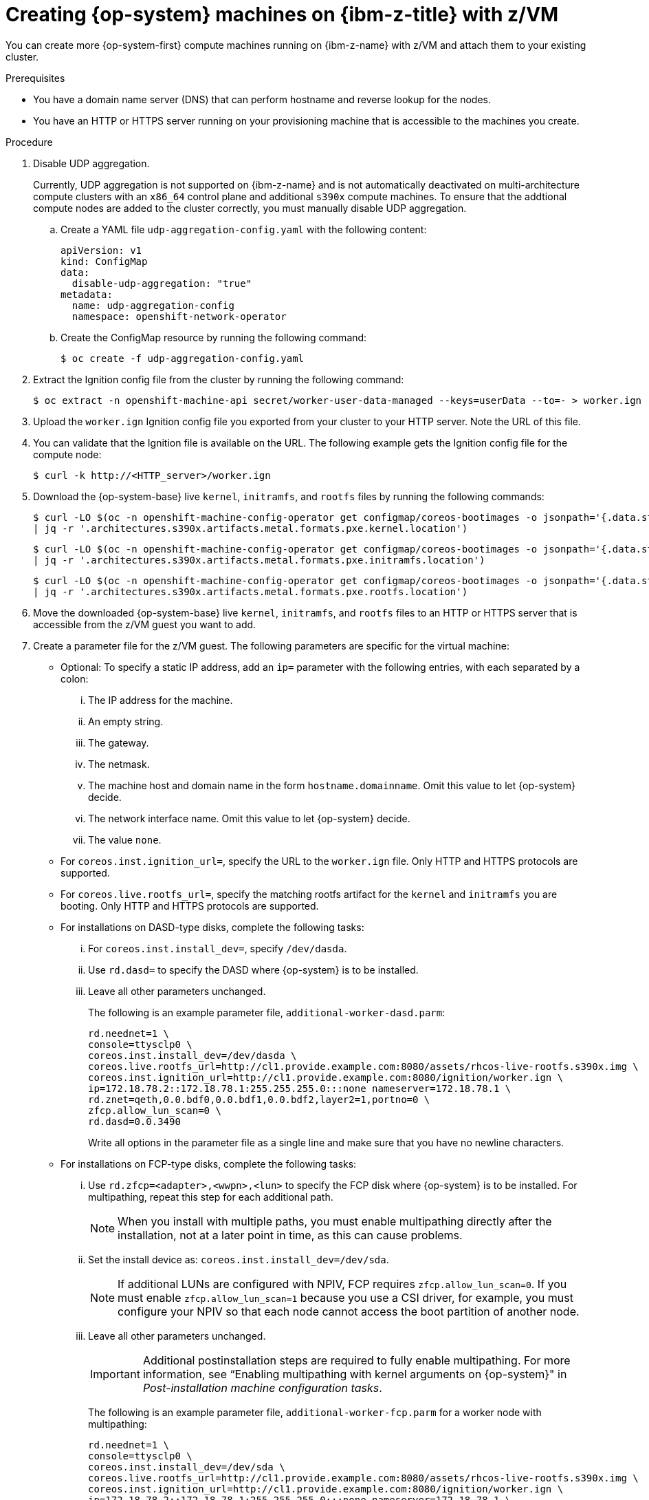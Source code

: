 // Module included in the following assemblies:
//
// * post_installation_configuration/configuring-multi-arch-compute-machines/creating-multi-arch-compute-nodes-ibm-z.adoc

:_mod-docs-content-type: PROCEDURE
[id="machine-user-infra-machines-ibm-z_{context}"]
= Creating {op-system} machines on {ibm-z-title} with z/VM

You can create more {op-system-first} compute machines running on {ibm-z-name} with z/VM and attach them to your existing cluster.

.Prerequisites

* You have a domain name server (DNS) that can perform hostname and reverse lookup for the nodes.
* You have an HTTP or HTTPS server running on your provisioning machine that is accessible to the machines you create.

.Procedure
// Step 1 is a workaround for https://issues.redhat.com/browse/OCPBUGS-18394
// Can be removed when bug is fixed.
. Disable UDP aggregation.
+
Currently, UDP aggregation is not supported on {ibm-z-name} and is not automatically deactivated on multi-architecture compute clusters with an `x86_64` control plane and additional `s390x` compute machines. To ensure that the addtional compute nodes are added to the cluster correctly, you must manually disable UDP aggregation.

.. Create a YAML file `udp-aggregation-config.yaml` with the following content:
+
[source,yaml]
----
apiVersion: v1
kind: ConfigMap
data:
  disable-udp-aggregation: "true"
metadata:
  name: udp-aggregation-config
  namespace: openshift-network-operator
----

.. Create the ConfigMap resource by running the following command:
+
[source,terminal]
----
$ oc create -f udp-aggregation-config.yaml
----

. Extract the Ignition config file from the cluster by running the following command:
+
[source,terminal]
----
$ oc extract -n openshift-machine-api secret/worker-user-data-managed --keys=userData --to=- > worker.ign
----

. Upload the `worker.ign` Ignition config file you exported from your cluster to your HTTP server. Note the URL of this file.

. You can validate that the Ignition file is available on the URL. The following example gets the Ignition config file for the compute node:
+
[source,terminal]
----
$ curl -k http://<HTTP_server>/worker.ign
----

. Download the {op-system-base} live `kernel`, `initramfs`, and `rootfs` files by running the following commands:
+
[source,terminal]
----
$ curl -LO $(oc -n openshift-machine-config-operator get configmap/coreos-bootimages -o jsonpath='{.data.stream}' \
| jq -r '.architectures.s390x.artifacts.metal.formats.pxe.kernel.location')
----
+
[source,terminal]
----
$ curl -LO $(oc -n openshift-machine-config-operator get configmap/coreos-bootimages -o jsonpath='{.data.stream}' \
| jq -r '.architectures.s390x.artifacts.metal.formats.pxe.initramfs.location')
----
+
[source,terminal]
----
$ curl -LO $(oc -n openshift-machine-config-operator get configmap/coreos-bootimages -o jsonpath='{.data.stream}' \
| jq -r '.architectures.s390x.artifacts.metal.formats.pxe.rootfs.location')
----

. Move the downloaded {op-system-base} live `kernel`, `initramfs`, and `rootfs` files to an HTTP or HTTPS server that is accessible from the z/VM guest you want to add.

. Create a parameter file for the z/VM guest. The following parameters are specific for the virtual machine:
** Optional: To specify a static IP address, add an `ip=` parameter with the following entries, with each separated by a colon:
... The IP address for the machine.
... An empty string.
... The gateway.
... The netmask.
... The machine host and domain name in the form `hostname.domainname`. Omit this value to let {op-system} decide.
... The network interface name. Omit this value to let {op-system} decide.
... The value `none`.
** For `coreos.inst.ignition_url=`, specify the URL to the `worker.ign` file. Only HTTP and HTTPS protocols are supported.
** For `coreos.live.rootfs_url=`, specify the matching rootfs artifact for the `kernel` and `initramfs` you are booting. Only HTTP and HTTPS protocols are supported.

** For installations on DASD-type disks, complete the following tasks:
... For `coreos.inst.install_dev=`, specify `/dev/dasda`.
... Use `rd.dasd=` to specify the DASD where {op-system} is to be installed.
... Leave all other parameters unchanged.
+
The following is an example parameter file, `additional-worker-dasd.parm`:
+
[source,terminal]
----
rd.neednet=1 \
console=ttysclp0 \
coreos.inst.install_dev=/dev/dasda \
coreos.live.rootfs_url=http://cl1.provide.example.com:8080/assets/rhcos-live-rootfs.s390x.img \
coreos.inst.ignition_url=http://cl1.provide.example.com:8080/ignition/worker.ign \
ip=172.18.78.2::172.18.78.1:255.255.255.0:::none nameserver=172.18.78.1 \
rd.znet=qeth,0.0.bdf0,0.0.bdf1,0.0.bdf2,layer2=1,portno=0 \
zfcp.allow_lun_scan=0 \
rd.dasd=0.0.3490
----
+
Write all options in the parameter file as a single line and make sure that you have no newline characters.

** For installations on FCP-type disks, complete the following tasks:
... Use `rd.zfcp=<adapter>,<wwpn>,<lun>` to specify the FCP disk where {op-system} is to be installed. For multipathing, repeat this step for each additional path.
+
[NOTE]
====
When you install with multiple paths, you must enable multipathing directly after the installation, not at a later point in time, as this can cause problems.
====
... Set the install device as: `coreos.inst.install_dev=/dev/sda`.
+
[NOTE]
====
If additional LUNs are configured with NPIV, FCP requires `zfcp.allow_lun_scan=0`. If you must enable `zfcp.allow_lun_scan=1` because you use a CSI driver, for example, you must configure your NPIV so that each node cannot access the boot partition of another node.
====
... Leave all other parameters unchanged.
+
[IMPORTANT]
====
Additional postinstallation steps are required to fully enable multipathing. For more information, see “Enabling multipathing with kernel arguments on {op-system}" in _Post-installation machine configuration tasks_.
====
// Add xref once it's allowed.
+
The following is an example parameter file, `additional-worker-fcp.parm` for a worker node with multipathing:
+
[source,terminal]
----
rd.neednet=1 \
console=ttysclp0 \
coreos.inst.install_dev=/dev/sda \
coreos.live.rootfs_url=http://cl1.provide.example.com:8080/assets/rhcos-live-rootfs.s390x.img \
coreos.inst.ignition_url=http://cl1.provide.example.com:8080/ignition/worker.ign \
ip=172.18.78.2::172.18.78.1:255.255.255.0:::none nameserver=172.18.78.1 \
rd.znet=qeth,0.0.bdf0,0.0.bdf1,0.0.bdf2,layer2=1,portno=0 \
zfcp.allow_lun_scan=0 \
rd.zfcp=0.0.1987,0x50050763070bc5e3,0x4008400B00000000 \
rd.zfcp=0.0.19C7,0x50050763070bc5e3,0x4008400B00000000 \
rd.zfcp=0.0.1987,0x50050763071bc5e3,0x4008400B00000000 \
rd.zfcp=0.0.19C7,0x50050763071bc5e3,0x4008400B00000000
----
+
Write all options in the parameter file as a single line and make sure that you have no newline characters.

. Transfer the `initramfs`, `kernel`, parameter files, and {op-system} images to z/VM, for example, by using FTP. For details about how to transfer the files with FTP and boot from the virtual reader, see link:https://access.redhat.com/documentation/en-us/red_hat_enterprise_linux/7/html/installation_guide/sect-installing-zvm-s390[Installing under Z/VM].
. Punch the files to the virtual reader of the z/VM guest virtual machine.
+
See link:https://www.ibm.com/docs/en/zvm/latest?topic=commands-punch[PUNCH] in {ibm-name} Documentation.
+
[TIP]
====
You can use the CP PUNCH command or, if you use Linux, the **vmur** command to transfer files between two z/VM guest virtual machines.
====
+
. Log in to CMS on the bootstrap machine.
. IPL the bootstrap machine from the reader by running the following command:
+
----
$ ipl c
----
+
See link:https://www.ibm.com/docs/en/zvm/latest?topic=commands-ipl[IPL] in {ibm-name} Documentation.
